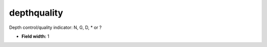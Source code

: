 .. _pde-depthquality_attributes:

**depthquality**
----------------

Depth control/quality indicator: N, G, D, * or ?

* **Field width:** 1
